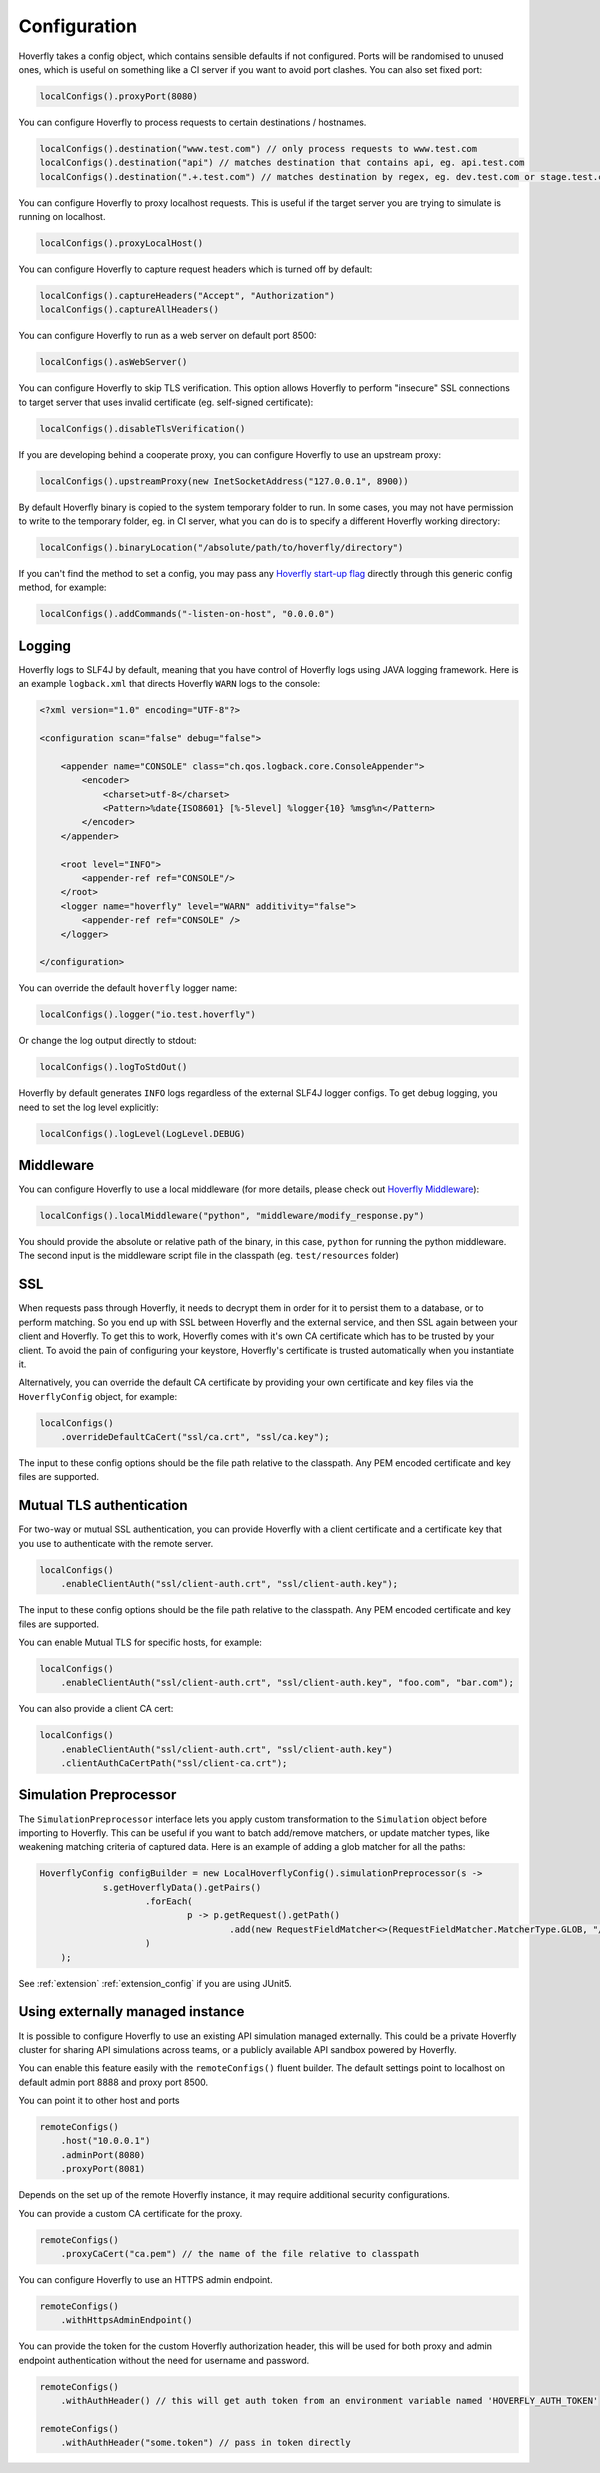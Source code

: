 .. _configuration:

Configuration
=============

Hoverfly takes a config object, which contains sensible defaults if not configured.  Ports will be randomised to unused ones, which is useful on something like a CI server if you want
to avoid port clashes.
You can also set fixed port:

.. code-block:: java

    localConfigs().proxyPort(8080)


You can configure Hoverfly to process requests to certain destinations / hostnames.

.. code-block:: java

    localConfigs().destination("www.test.com") // only process requests to www.test.com
    localConfigs().destination("api") // matches destination that contains api, eg. api.test.com
    localConfigs().destination(".+.test.com") // matches destination by regex, eg. dev.test.com or stage.test.com

You can configure Hoverfly to proxy localhost requests. This is useful if the target server you are trying to simulate is running on localhost.

.. code-block:: java

    localConfigs().proxyLocalHost()

You can configure Hoverfly to capture request headers which is turned off by default:

.. code-block:: java

    localConfigs().captureHeaders("Accept", "Authorization")
    localConfigs().captureAllHeaders()

You can configure Hoverfly to run as a web server on default port 8500:

.. code-block:: java

    localConfigs().asWebServer()

You can configure Hoverfly to skip TLS verification. This option allows Hoverfly to perform "insecure" SSL connections to target server that uses invalid certificate (eg. self-signed certificate):

.. code-block:: java

    localConfigs().disableTlsVerification()


If you are developing behind a cooperate proxy, you can configure Hoverfly to use an upstream proxy:

.. code-block:: java

    localConfigs().upstreamProxy(new InetSocketAddress("127.0.0.1", 8900))


By default Hoverfly binary is copied to the system temporary folder to run. In some cases, you may not have permission to write to the temporary folder, eg. in CI server,
what you can do is to specify a different Hoverfly working directory:

.. code-block:: java

    localConfigs().binaryLocation("/absolute/path/to/hoverfly/directory")

If you can't find the method to set a config, you may pass any `Hoverfly start-up flag <https://docs.hoverfly.io/en/latest/pages/reference/hoverfly/hoverflycommands.html>`_ directly through this
generic config method, for example:

.. code-block:: java

    localConfigs().addCommands("-listen-on-host", "0.0.0.0")

Logging
-------
Hoverfly logs to SLF4J by default, meaning that you have control of Hoverfly logs using JAVA logging framework.
Here is an example ``logback.xml`` that directs Hoverfly ``WARN`` logs to the console:

.. code-block:: xml

    <?xml version="1.0" encoding="UTF-8"?>

    <configuration scan="false" debug="false">

        <appender name="CONSOLE" class="ch.qos.logback.core.ConsoleAppender">
            <encoder>
                <charset>utf-8</charset>
                <Pattern>%date{ISO8601} [%-5level] %logger{10} %msg%n</Pattern>
            </encoder>
        </appender>

        <root level="INFO">
            <appender-ref ref="CONSOLE"/>
        </root>
        <logger name="hoverfly" level="WARN" additivity="false">
            <appender-ref ref="CONSOLE" />
        </logger>

    </configuration>


You can override the default ``hoverfly`` logger name:

.. code-block:: java

    localConfigs().logger("io.test.hoverfly")

Or change the log output directly to stdout:

.. code-block:: java

    localConfigs().logToStdOut()

Hoverfly by default generates ``INFO`` logs regardless of the external SLF4J logger configs. To get debug logging, you need
to set the log level explicitly:

.. code-block:: java

    localConfigs().logLevel(LogLevel.DEBUG)


Middleware
----------

You can configure Hoverfly to use a local middleware (for more details, please check out `Hoverfly Middleware <https://docs.hoverfly.io/en/latest/pages/keyconcepts/middleware.html>`_):

.. code-block:: java

    localConfigs().localMiddleware("python", "middleware/modify_response.py")

You should provide the absolute or relative path of the binary, in this case, ``python`` for running the python middleware. The second input is the middleware script file in the classpath (eg. ``test/resources`` folder)


SSL
---

When requests pass through Hoverfly, it needs to decrypt them in order for it to persist them to a database, or to perform matching.  So you end up with SSL between Hoverfly and
the external service, and then SSL again between your client and Hoverfly.  To get this to work, Hoverfly comes with it's own CA certificate which has to be trusted by
your client. To avoid the pain of configuring your keystore, Hoverfly's certificate is trusted automatically when you instantiate it.

Alternatively, you can override the default CA certificate by providing your own certificate and key files via the ``HoverflyConfig`` object, for example:

.. code-block:: java

    localConfigs()
        .overrideDefaultCaCert("ssl/ca.crt", "ssl/ca.key");

The input to these config options should be the file path relative to the classpath. Any PEM encoded certificate and key files are supported.

Mutual TLS authentication
-------------------------

For two-way or mutual SSL authentication, you can provide Hoverfly with a client certificate and a certificate key that you use to authenticate with the remote server.

.. code-block:: java

    localConfigs()
        .enableClientAuth("ssl/client-auth.crt", "ssl/client-auth.key");

The input to these config options should be the file path relative to the classpath. Any PEM encoded certificate and key files are supported.

You can enable Mutual TLS for specific hosts, for example:

.. code-block:: java

    localConfigs()
        .enableClientAuth("ssl/client-auth.crt", "ssl/client-auth.key", "foo.com", "bar.com");

You can also provide a client CA cert:

.. code-block:: java

    localConfigs()
        .enableClientAuth("ssl/client-auth.crt", "ssl/client-auth.key")
        .clientAuthCaCertPath("ssl/client-ca.crt");


Simulation Preprocessor
-----------------------

The ``SimulationPreprocessor`` interface lets you apply custom transformation to the ``Simulation`` object before importing to Hoverfly. This can be useful if you want to batch add/remove
matchers, or update matcher types, like weakening matching criteria of captured data. Here is an example of adding a glob matcher for all the paths:

.. code-block:: java

    HoverflyConfig configBuilder = new LocalHoverflyConfig().simulationPreprocessor(s ->
                s.getHoverflyData().getPairs()
                        .forEach(
                                p -> p.getRequest().getPath()
                                        .add(new RequestFieldMatcher<>(RequestFieldMatcher.MatcherType.GLOB, "/preprocessed/*"))
                        )
        );

See :ref:`extension` :ref:`extension_config` if you are using JUnit5.


Using externally managed instance
---------------------------------

It is possible to configure Hoverfly to use an existing API simulation managed externally. This could be a private
Hoverfly cluster for sharing API simulations across teams, or a publicly available API sandbox powered by Hoverfly.


You can enable this feature easily with the ``remoteConfigs()`` fluent builder. The default settings point to localhost on
default admin port 8888 and proxy port 8500.


You can point it to other host and ports

.. code-block:: java

    remoteConfigs()
        .host("10.0.0.1")
        .adminPort(8080)
        .proxyPort(8081)

Depends on the set up of the remote Hoverfly instance, it may require additional security configurations.

You can provide a custom CA certificate for the proxy.

.. code-block:: java

    remoteConfigs()
        .proxyCaCert("ca.pem") // the name of the file relative to classpath

You can configure Hoverfly to use an HTTPS admin endpoint.

.. code-block:: java

    remoteConfigs()
        .withHttpsAdminEndpoint()

You can provide the token for the custom Hoverfly authorization header, this will be used for both proxy and admin
endpoint authentication without the need for username and password.

.. code-block:: java

    remoteConfigs()
        .withAuthHeader() // this will get auth token from an environment variable named 'HOVERFLY_AUTH_TOKEN'

    remoteConfigs()
        .withAuthHeader("some.token") // pass in token directly
